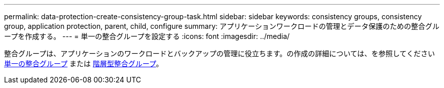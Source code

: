 ---
permalink: data-protection-create-consistency-group-task.html 
sidebar: sidebar 
keywords: consistency groups, consistency group, application protection, parent, child, configure 
summary: アプリケーションワークロードの管理とデータ保護のための整合グループを作成する。 
---
= 単一の整合グループを設定する
:icons: font
:imagesdir: ../media/


[role="lead"]
整合グループは、アプリケーションのワークロードとバックアップの管理に役立ちます。の作成の詳細については、を参照してください xref:./consistency-groups/configure-task.adoc[単一の整合グループ] または xref:./consistency-groups/configure-hierarchy-task.adoc[階層型整合グループ]。

